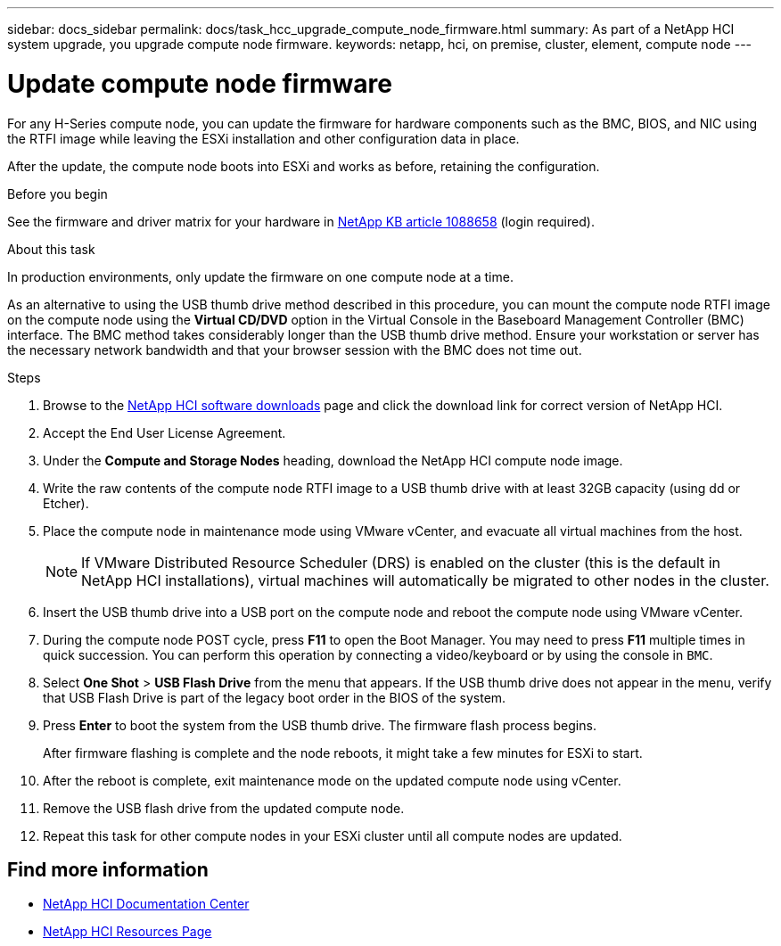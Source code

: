 ---
sidebar: docs_sidebar
permalink: docs/task_hcc_upgrade_compute_node_firmware.html
summary: As part of a NetApp HCI system upgrade, you upgrade compute node firmware.
keywords: netapp, hci, on premise, cluster, element, compute node
---

= Update compute node firmware

:hardbreaks:
:nofooter:
:icons: font
:linkattrs:
:imagesdir: ../media/

[.lead]
For any H-Series compute node, you can update the firmware for hardware components such as the BMC, BIOS, and NIC using the RTFI image while leaving the ESXi installation and other configuration data in place.

After the update, the compute node boots into ESXi and works as before, retaining the configuration.

.Before you begin

See the firmware and driver matrix for your hardware in https://kb.netapp.com/app/answers/answer_view/a_id/1088658[NetApp KB article 1088658] (login required).

.About this task

In production environments, only update the firmware on one compute node at a time.

As an alternative to using the USB thumb drive method described in this procedure, you can mount the compute node RTFI image on the compute node using the *Virtual CD/DVD* option in the Virtual Console in the Baseboard Management Controller (BMC) interface. The BMC method takes considerably longer than the USB thumb drive method. Ensure your workstation or server has the necessary network bandwidth and that your browser session with the BMC does not time out.

.Steps

. Browse to the https://mysupport.netapp.com/products/p/hci.html[NetApp HCI software downloads] page and click the download link for correct version of NetApp HCI.
. Accept the End User License Agreement.
. Under the *Compute and Storage Nodes* heading, download the NetApp HCI compute node image.
. Write the raw contents of the compute node RTFI image to a USB thumb drive with at least 32GB capacity (using dd or Etcher).
. Place the compute node in maintenance mode using VMware vCenter, and evacuate all virtual machines from the host.
+
NOTE: If VMware Distributed Resource Scheduler (DRS) is enabled on the cluster (this is the default in NetApp HCI installations), virtual machines will automatically be migrated to other nodes in the cluster.

. Insert the USB thumb drive into a USB port on the compute node and reboot the compute node using VMware vCenter.
. During the compute node POST cycle, press *F11* to open the Boot Manager. You may need to press *F11* multiple times in quick succession. You can perform this operation by connecting a video/keyboard or by using the console in `BMC`.
. Select *One Shot* > *USB Flash Drive* from the menu that appears. If the USB thumb drive does not appear in the menu, verify that USB Flash Drive is part of the legacy boot order in the BIOS of the system.
. Press *Enter* to boot the system from the USB thumb drive. The firmware flash process begins.
+
After firmware flashing is complete and the node reboots, it might take a few minutes for ESXi to start.
. After the reboot is complete, exit maintenance mode on the updated compute node using vCenter.
. Remove the USB flash drive from the updated compute node.
. Repeat this task for other compute nodes in your ESXi cluster until all compute nodes are updated.


[discrete]
== Find more information

* https://docs.netapp.com/hci/index.jsp[NetApp HCI Documentation Center^]
* https://docs.netapp.com/us-en/documentation/hci.aspx[NetApp HCI Resources Page^]
